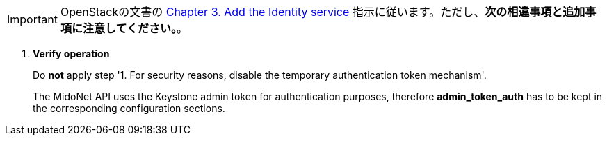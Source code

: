 [IMPORTANT]
OpenStackの文書の
http://docs.openstack.org/kilo/install-guide/install/apt/content/ch_keystone.html[Chapter 3. Add the Identity service]
指示に従います。ただし、*次の相違事項と追加事項に注意してください。*。

. *Verify operation*
+
====
Do *not* apply step '1. For security reasons, disable the temporary
authentication token mechanism'.

The MidoNet API uses the Keystone admin token for authentication purposes,
therefore *admin_token_auth* has to be kept in the corresponding configuration
sections.
====
